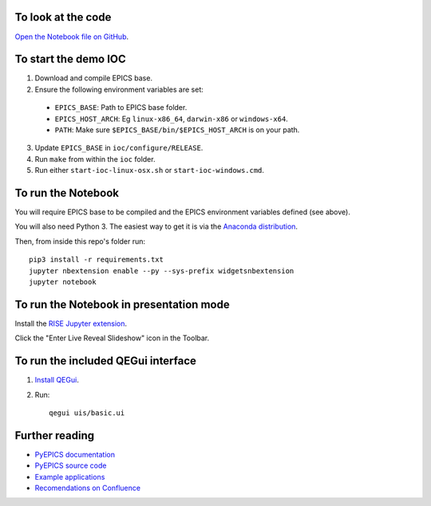 To look at the code
-------------------

`Open the Notebook file on GitHub <https://github.com/AustralianSynchrotron/intro-pyepics-seminar/blob/master/Intro%20to%20PyEPICS.ipynb>`_.


To start the demo IOC
---------------------

1. Download and compile EPICS base.
2. Ensure the following environment variables are set:

  * ``EPICS_BASE``: Path to EPICS base folder.
  * ``EPICS_HOST_ARCH``: Eg ``linux-x86_64``,  ``darwin-x86`` or ``windows-x64``.
  * ``PATH``: Make sure ``$EPICS_BASE/bin/$EPICS_HOST_ARCH`` is on your path.

3. Update ``EPICS_BASE`` in ``ioc/configure/RELEASE``.
4. Run ``make`` from within the ``ioc`` folder.
5. Run either ``start-ioc-linux-osx.sh`` or ``start-ioc-windows.cmd``.


To run the Notebook
-------------------

You will require EPICS base to be compiled and the EPICS environment variables
defined (see above).

You will also need Python 3. The easiest way to get it is via the `Anaconda
distribution <https://www.continuum.io/downloads>`_.

Then, from inside this repo's folder run::

    pip3 install -r requirements.txt
    jupyter nbextension enable --py --sys-prefix widgetsnbextension
    jupyter notebook


To run the Notebook in presentation mode
----------------------------------------

Install the `RISE Jupyter extension <https://github.com/damianavila/RISE>`_.

Click the "Enter Live Reveal Slideshow" icon in the Toolbar.


To run the included QEGui interface
-----------------------------------

1. `Install QEGui <https://sourceforge.net/projects/epicsqt/>`_.
2. Run::

    qegui uis/basic.ui


Further reading
---------------

* `PyEPICS documentation <https://pyepics.github.io/pyepics/>`_
* `PyEPICS source code <https://github.com/pyepics/pyepics>`_
* `Example applications <http://pyepics.github.io/epicsapps/>`_
* `Recomendations on Confluence <https://confluence.synchrotron.org.au/display/LANG/PyEPICS>`_
